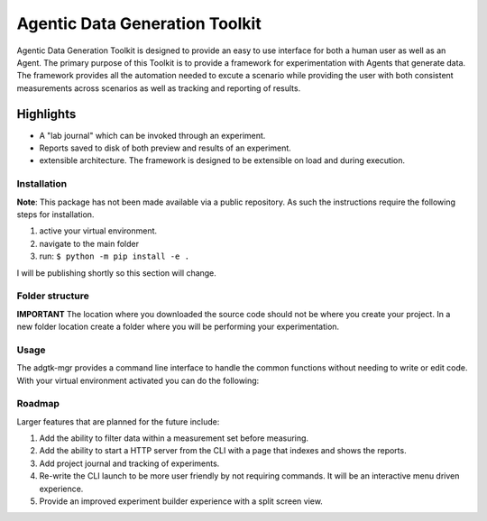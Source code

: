 ===============================
Agentic Data Generation Toolkit
===============================
Agentic Data Generation Toolkit is designed to provide an easy to use interface for both a human user as well as an Agent. The primary purpose of this Toolkit is to provide a framework for experimentation with Agents that generate data. The framework provides all the automation needed to excute a scenario while providing the user with both consistent measurements across scenarios as well as tracking and reporting of results.

----------
Highlights
----------
- A "lab journal" which can be invoked through an experiment.
- Reports saved to disk of both preview and results of an experiment.
- extensible architecture. The framework is designed to be extensible on load and during execution.


Installation
------------
**Note**: This package has not been made available via a public repository. As such the instructions require the following steps for installation.

1. active your virtual environment.
2. navigate to the main folder
3. run: ``$ python -m pip install -e .``

I will be publishing shortly so this section will change.

Folder structure
----------------
**IMPORTANT** The location where you downloaded the source code should not be where you create your project. In a new folder location create a folder where you will be performing your experimentation.

Usage
-----
The adgtk-mgr provides a command line interface to handle the common functions without needing to write or edit code. With your virtual environment activated you can do the following:


Roadmap
-------

Larger features that are planned for the future include:

1. Add the ability to filter data within a measurement set before measuring.
2. Add the ability to start a HTTP server from the CLI with a page that indexes and shows the reports.
3. Add project journal and tracking of experiments.
4. Re-write the CLI launch to be more user friendly by not requiring commands. It will be an interactive menu driven experience.
5. Provide an improved experiment builder experience with a split screen view.

